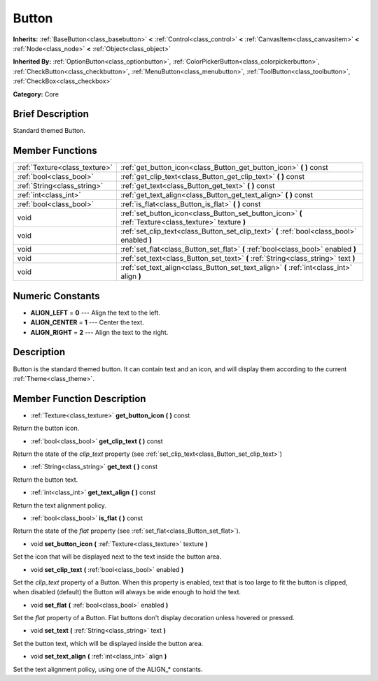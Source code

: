 .. Generated automatically by doc/tools/makerst.py in Godot's source tree.
.. DO NOT EDIT THIS FILE, but the doc/base/classes.xml source instead.

.. _class_Button:

Button
======

**Inherits:** :ref:`BaseButton<class_basebutton>` **<** :ref:`Control<class_control>` **<** :ref:`CanvasItem<class_canvasitem>` **<** :ref:`Node<class_node>` **<** :ref:`Object<class_object>`

**Inherited By:** :ref:`OptionButton<class_optionbutton>`, :ref:`ColorPickerButton<class_colorpickerbutton>`, :ref:`CheckButton<class_checkbutton>`, :ref:`MenuButton<class_menubutton>`, :ref:`ToolButton<class_toolbutton>`, :ref:`CheckBox<class_checkbox>`

**Category:** Core

Brief Description
-----------------

Standard themed Button.

Member Functions
----------------

+--------------------------------+----------------------------------------------------------------------------------------------------------+
| :ref:`Texture<class_texture>`  | :ref:`get_button_icon<class_Button_get_button_icon>`  **(** **)** const                                  |
+--------------------------------+----------------------------------------------------------------------------------------------------------+
| :ref:`bool<class_bool>`        | :ref:`get_clip_text<class_Button_get_clip_text>`  **(** **)** const                                      |
+--------------------------------+----------------------------------------------------------------------------------------------------------+
| :ref:`String<class_string>`    | :ref:`get_text<class_Button_get_text>`  **(** **)** const                                                |
+--------------------------------+----------------------------------------------------------------------------------------------------------+
| :ref:`int<class_int>`          | :ref:`get_text_align<class_Button_get_text_align>`  **(** **)** const                                    |
+--------------------------------+----------------------------------------------------------------------------------------------------------+
| :ref:`bool<class_bool>`        | :ref:`is_flat<class_Button_is_flat>`  **(** **)** const                                                  |
+--------------------------------+----------------------------------------------------------------------------------------------------------+
| void                           | :ref:`set_button_icon<class_Button_set_button_icon>`  **(** :ref:`Texture<class_texture>` texture  **)** |
+--------------------------------+----------------------------------------------------------------------------------------------------------+
| void                           | :ref:`set_clip_text<class_Button_set_clip_text>`  **(** :ref:`bool<class_bool>` enabled  **)**           |
+--------------------------------+----------------------------------------------------------------------------------------------------------+
| void                           | :ref:`set_flat<class_Button_set_flat>`  **(** :ref:`bool<class_bool>` enabled  **)**                     |
+--------------------------------+----------------------------------------------------------------------------------------------------------+
| void                           | :ref:`set_text<class_Button_set_text>`  **(** :ref:`String<class_string>` text  **)**                    |
+--------------------------------+----------------------------------------------------------------------------------------------------------+
| void                           | :ref:`set_text_align<class_Button_set_text_align>`  **(** :ref:`int<class_int>` align  **)**             |
+--------------------------------+----------------------------------------------------------------------------------------------------------+

Numeric Constants
-----------------

- **ALIGN_LEFT** = **0** --- Align the text to the left.
- **ALIGN_CENTER** = **1** --- Center the text.
- **ALIGN_RIGHT** = **2** --- Align the text to the right.

Description
-----------

Button is the standard themed button. It can contain text and an icon, and will display them according to the current :ref:`Theme<class_theme>`.

Member Function Description
---------------------------

.. _class_Button_get_button_icon:

- :ref:`Texture<class_texture>`  **get_button_icon**  **(** **)** const

Return the button icon.

.. _class_Button_get_clip_text:

- :ref:`bool<class_bool>`  **get_clip_text**  **(** **)** const

Return the state of the *clip_text* property (see :ref:`set_clip_text<class_Button_set_clip_text>`)

.. _class_Button_get_text:

- :ref:`String<class_string>`  **get_text**  **(** **)** const

Return the button text.

.. _class_Button_get_text_align:

- :ref:`int<class_int>`  **get_text_align**  **(** **)** const

Return the text alignment policy.

.. _class_Button_is_flat:

- :ref:`bool<class_bool>`  **is_flat**  **(** **)** const

Return the state of the *flat* property (see :ref:`set_flat<class_Button_set_flat>`).

.. _class_Button_set_button_icon:

- void  **set_button_icon**  **(** :ref:`Texture<class_texture>` texture  **)**

Set the icon that will be displayed next to the text inside the button area.

.. _class_Button_set_clip_text:

- void  **set_clip_text**  **(** :ref:`bool<class_bool>` enabled  **)**

Set the *clip_text* property of a Button. When this property is enabled, text that is too large to fit the button is clipped, when disabled (default) the Button will always be wide enough to hold the text.

.. _class_Button_set_flat:

- void  **set_flat**  **(** :ref:`bool<class_bool>` enabled  **)**

Set the *flat* property of a Button. Flat buttons don't display decoration unless hovered or pressed.

.. _class_Button_set_text:

- void  **set_text**  **(** :ref:`String<class_string>` text  **)**

Set the button text, which will be displayed inside the button area.

.. _class_Button_set_text_align:

- void  **set_text_align**  **(** :ref:`int<class_int>` align  **)**

Set the text alignment policy, using one of the ALIGN\_\* constants.


